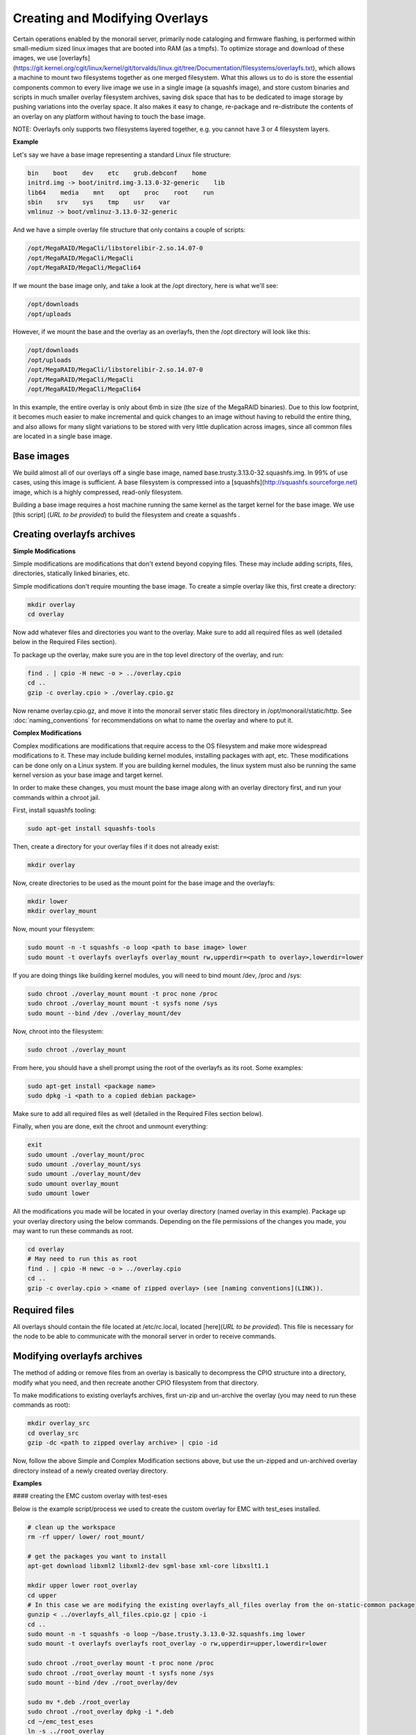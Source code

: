 Creating and Modifying Overlays
~~~~~~~~~~~~~~~~~~~~~~~~~~~~~~~~~~~~~~~~~

Certain operations enabled by the monorail server, primarily node cataloging and
firmware flashing, is performed within small-medium sized linux images that are
booted into RAM (as a tmpfs). To optimize storage and download of these images,
we use [overlayfs]
(https://git.kernel.org/cgit/linux/kernel/git/torvalds/linux.git/tree/Documentation/filesystems/overlayfs.txt),
which allows a machine to mount two filesystems together as one merged filesystem.
What this allows us to do is store the essential components common to every live
image we use in a single image (a squashfs image), and store custom binaries and
scripts in much smaller overlay filesystem archives, saving disk space that has
to be dedicated to image storage by pushing variations into the overlay space.
It also makes it easy to change, re-package and re-distribute the contents of an
overlay on any platform without having to touch the base image.

NOTE: Overlayfs only supports two filesystems layered together, e.g. you
cannot have 3 or 4 filesystem layers.

**Example**

Let's say we have a base image representing a standard Linux file structure:

.. code-block:: bash

    bin    boot    dev    etc    grub.debconf    home
    initrd.img -> boot/initrd.img-3.13.0-32-generic    lib
    lib64    media    mnt    opt    proc    root    run
    sbin    srv    sys    tmp    usr    var
    vmlinuz -> boot/vmlinuz-3.13.0-32-generic


And we have a simple overlay file structure that only contains a couple of scripts:

.. code-block:: bash

    /opt/MegaRAID/MegaCli/libstorelibir-2.so.14.07-0
    /opt/MegaRAID/MegaCli/MegaCli
    /opt/MegaRAID/MegaCli/MegaCli64

If we mount the base image only, and take a look at the /opt directory, here is what
we'll see:

.. code-block:: bash

    /opt/downloads
    /opt/uploads

However, if we mount the base and the overlay as an overlayfs, then the /opt directory
will look like this:

.. code-block:: bash

    /opt/downloads
    /opt/uploads
    /opt/MegaRAID/MegaCli/libstorelibir-2.so.14.07-0
    /opt/MegaRAID/MegaCli/MegaCli
    /opt/MegaRAID/MegaCli/MegaCli64

In this example, the entire overlay is only about 6mb in size (the size of the
MegaRAID binaries). Due to this low footprint, it becomes much easier to make
incremental and quick changes to an image without having to rebuild the entire
thing, and also allows for many slight variations to be stored with very little
duplication across images, since all common files are located in a single base
image.

Base images
^^^^^^^^^^^^^^^^^^^^^^^

We build almost all of our overlays off a single base image, named
base.trusty.3.13.0-32.squashfs.img. In 99% of use cases, using this image is
sufficient. A base filesystem is compressed into a
[squashfs](http://squashfs.sourceforge.net) image, which is a highly compressed,
read-only filesystem.

Building a base image requires a host machine running the same kernel as the
target kernel for the base image. We use [this script] (*URL to be provided*) to build the filesystem
and create a squashfs .

Creating overlayfs archives
^^^^^^^^^^^^^^^^^^^^^^^^^^^^^^^^^^^

**Simple Modifications**

Simple modifications are modifications that don't extend beyond copying files.
These may include adding scripts, files, directories, statically linked binaries, etc.

Simple modifications don't require mounting the base image. To create a simple
overlay like this, first create a directory:

.. code-block:: bash

    mkdir overlay
    cd overlay

Now add whatever files and directories you want to the overlay. Make sure to add
all required files as well (detailed below in the Required Files section).

To package up the overlay, make sure you are in the top level directory of the
overlay, and run:

.. code-block:: bash

    find . | cpio -H newc -o > ../overlay.cpio
    cd ..
    gzip -c overlay.cpio > ./overlay.cpio.gz


Now rename overlay.cpio.gz, and move it into the monorail server static files
directory in /opt/monorail/static/http. See :doc:`naming_conventions`
for recommendations on what to name the overlay and where to put it.

**Complex Modifications**

Complex modifications are modifications that require access to the OS filesystem
and make more widespread modifications to it. These may include building kernel
modules, installing packages with apt, etc. These modifications can be done only
on a Linux system. If you are building kernel modules, the linux system must also
be running the same kernel version as your base image and target kernel.

In order to make these changes, you must mount the base image along with an
overlay directory first, and run your commands within a chroot jail.

First, install squashfs tooling:

.. code-block:: bash

    sudo apt-get install squashfs-tools

Then, create a directory for your overlay files if it does not already exist:

.. code-block:: bash

    mkdir overlay


Now, create directories to be used as the mount point for the base image and the overlayfs:

.. code-block:: bash

    mkdir lower
    mkdir overlay_mount

Now, mount your filesystem:

.. code-block:: bash

    sudo mount -n -t squashfs -o loop <path to base image> lower
    sudo mount -t overlayfs overlayfs overlay_mount rw,upperdir=<path to overlay>,lowerdir=lower

If you are doing things like building kernel modules, you will need to bind
mount /dev, /proc and /sys:

.. code-block:: bash

    sudo chroot ./overlay_mount mount -t proc none /proc
    sudo chroot ./overlay_mount mount -t sysfs none /sys
    sudo mount --bind /dev ./overlay_mount/dev

Now, chroot into the filesystem:

.. code-block:: bash

    sudo chroot ./overlay_mount

From here, you should have a shell prompt using the root of the overlayfs as its
root. Some examples:

.. code-block:: bash

    sudo apt-get install <package name>
    sudo dpkg -i <path to a copied debian package>

Make sure to add all required files as well (detailed in the Required Files section below).

Finally, when you are done, exit the chroot and unmount everything:

.. code-block:: bash

    exit
    sudo umount ./overlay_mount/proc
    sudo umount ./overlay_mount/sys
    sudo umount ./overlay_mount/dev
    sudo umount overlay_mount
    sudo umount lower

All the modifications you made will be located in your overlay directory
(named overlay in this example). Package up your overlay directory using the below
commands. Depending on the file permissions of the changes you made, you may want
to run these commands as root.

.. code-block:: bash

    cd overlay
    # May need to run this as root
    find . | cpio -H newc -o > ../overlay.cpio
    cd ..
    gzip -c overlay.cpio > <name of zipped overlay> (see [naming conventions](LINK)).

Required files
^^^^^^^^^^^^^^

All overlays should contain the file located at /etc/rc.local, located [here](*URL to be provided*).
This file is necessary for the node to be able to communicate with the monorail
server in order to receive commands.


Modifying overlayfs archives
^^^^^^^^^^^^^^^^^^^^^^^^^^^^^^^^^^^^^^^^^^

The method of adding or remove files from an overlay is basically to decompress
the CPIO structure into a directory, modify what you need, and then recreate
another CPIO filesystem from that directory.

To make modifications to existing overlayfs archives, first un-zip and un-archive
the overlay (you may need to run these commands as root):

.. code-block:: bash

    mkdir overlay_src
    cd overlay_src
    gzip -dc <path to zipped overlay archive> | cpio -id


Now, follow the above Simple and Complex Modification sections above, but use
the un-zipped and un-archived overlay directory instead of a newly created
overlay directory.


**Examples**


#### creating the EMC custom overlay with test-eses

Below is the example script/process we used to create the custom overlay
for EMC with test_eses installed.

.. code-block:: bash

    # clean up the workspace
    rm -rf upper/ lower/ root_mount/

    # get the packages you want to install
    apt-get download libxml2 libxml2-dev sgml-base xml-core libxslt1.1

    mkdir upper lower root_overlay
    cd upper
    # In this case we are modifying the existing overlayfs_all_files overlay from the on-static-common package
    gunzip < ../overlayfs_all_files.cpio.gz | cpio -i
    cd ..
    sudo mount -n -t squashfs -o loop ~/base.trusty.3.13.0-32.squashfs.img lower
    sudo mount -t overlayfs overlayfs root_overlay -o rw,upperdir=upper,lowerdir=lower

    sudo chroot ./root_overlay mount -t proc none /proc
    sudo chroot ./root_overlay mount -t sysfs none /sys
    sudo mount --bind /dev ./root_overlay/dev

    sudo mv *.deb ./root_overlay
    sudo chroot ./root_overlay dpkg -i *.deb
    cd ~/emc_test_eses
    ln -s ../root_overlay
    sudo cp ./libtesteses.a ./root_overlay/usr/local/lib/
    sudo chmod 0644 ./root_overlay/usr/local/lib/libtesteses.a
    sudo cp ./libtesteses.la ./root_overlay/usr/local/lib/
    sudo chmod 0755 ./root_overlay/usr/local/lib/libtesteses.la
    sudo cp ./libtesteses.so.0.0.0 ./root_overlay/usr/local/lib/
    sudo chmod 0755 ./root_overlay/usr/local/lib/libtesteses.so.0.0.0
    sudo ln -s -f ./root_overlay/usr/local/lib/libtesteses.so.0.0.0 ./root_overlay/usr/local/lib/libtesteses.so
    sudo ln -s -f ./root_overlay/usr/local/lib/libtesteses.so.0.0.0 ./root_overlay/usr/local/lib/libtesteses.so.0
    sudo cp ./test_eses ./root_overlay/usr/local/bin/
    sudo chmod 0755 ./root_overlay/usr/local/bin/test_eses
    sudo mkdir -p ./root_overlay/usr/local/share/test_eses
    sudo cp ./test_eses.xsl ./root_overlay/usr/local/share/test_eses
    sudo chmod 0644 ./root_overlay/usr/local/share/test_eses/test_eses.xsl

    sudo umount ./root_overlay/proc
    sudo umount ./root_overlay/sys
    sudo umount ./root_overlay/dev
    sudo umount root_overlay
    sudo umount lower

    cd upper
    sudo find ./ | sudo cpio -H newc -o > ../overlay.cpio
    cd ..
    gzip -c ./overlay.cpio > overlayfs.trusty.emc.cpio.gz

